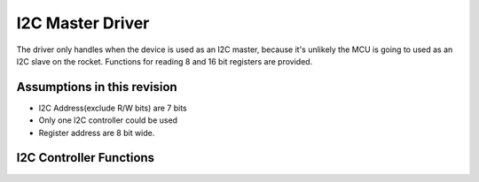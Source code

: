 I2C Master Driver
*****************

The driver only handles when the device is used as an I2C master, because it's unlikely the MCU is going to used as an I2C slave on the rocket. Functions for reading 8 and 16 bit registers are provided.

Assumptions in this revision
============================
- I2C Address(exclude R/W bits) are 7 bits
- Only one I2C controller could be used
- Register address are 8 bit wide.

I2C Controller Functions
========================

.. c:function:: void i2c_init(uint8_t freq_div)

   Initialize I2C module and set up pins

   :param uint8_t freq_div: frequency divider, I2C Frequency = 100 kHz / freq_div

.. c:function:: bool i2c_write_data(uint8_t i2c_addr, const uint8_t *data, uint8_t len)

   Send data through I2C, this is usually used for sending register address and write data.

   :param uint8_t i2c_addr: I2C peripheral address, where addr[7:1] is the 7-bit address, and addr[0] is the RW bit
   :param const uint8_t* data: data to be transmitted
   :param uint8_t len: length of data to be transmitted in bytes, the I2C address byte is not included
   :return: success or not
   :retval true: success
   :retval false: failed

.. c:function:: bool i2c_read_data(uint8_t i2c_addr, uint8_t reg_addr, uint8_t *data, uint8_t len)

   Receive data through I2C, this is usually used for receiving read data.

   :param uint8_t i2c_addr: I2C peripheral address, where addr[7:1] is the 7-bit address, and addr[0] is the RW bit
   :param uint8_t reg_addr: device register map address, max 8 bits wide
   :param uint8_t* data: buffer for received data
   :param uint8_t len: length of data to be received in bytes
   :return: success or not
   :retval true: success
   :retval false: failed

.. c:function:: bool i2c_read_reg8(uint8_t i2c_addr, uint8_t reg_addr, uint8_t* value)

   Read a byte-wide device register

   :param uint8_t i2c_addr: I2C peripheral address, where addr[7:1] is the 7-bit address, and addr[0] is the RW bit
   :param uint8_t reg_addr: device register map address, max 8 bits wide
   :param uint8_t* value: pointer to register value buffer
   :return: success or not
   :retval true: success
   :retval false: failed

.. c:function:: bool i2c_read_reg16(uint8_t i2c_addr, uint8_t reg_addr, uint16_t* value)

   Read a 2-byte device register

   :param uint8_t i2c_addr: I2C peripheral address, where addr[7:1] is the 7-bit address, and addr[0] is the RW bit
   :param uint8_t reg_addr: device register map address, max 8 bits wide
   :param uint16_t* value: pointer to register value buffer
   :return: success or not
   :retval true: success
   :retval false: failed

.. c:function:: bool i2c_write_reg8(uint8_t i2c_addr, uint8_t reg_addr, uint8_t value)

   Write a byte-wide device register

   :param uint8_t i2c_addr: I2C peripheral address, where addr[7:1] is the 7-bit address, and addr[0] is the RW bit
   :param uint8_t reg_addr: device register map address, max 8 bits wide
   :param uint8_t value: value to be written to the register
   :return: success or not
   :retval true: success
   :retval false: failed

.. c:function:: bool i2c_write_reg16(uint8_t i2c_addr, uint8_t reg_addr, uint16_t value)

   Write a 2-byte device register

   :param uint8_t i2c_addr: I2C peripheral address, where addr[7:1] is the 7-bit address, and addr[0] is the RW bit
   :param uint8_t reg_addr: device register map address, max 8 bits wide
   :param uint16_t value: value to be written to the register
   :return: success or not
   :retval true: success
   :retval false: failed
